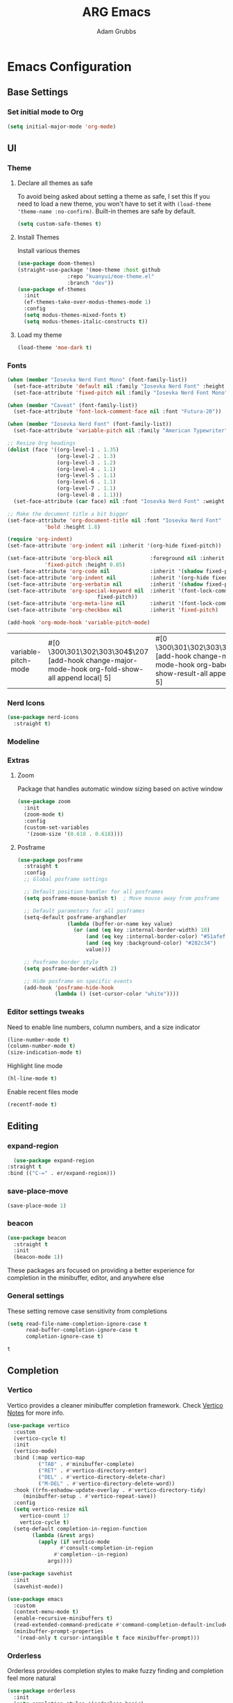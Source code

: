 #+TITLE: ARG Emacs
#+AUTHOR: Adam Grubbs
:PROPERTIES:
#+PROPERTY: header-args :tangle config.el
#+STARTUP: contents
#+RESULTS: silent
:END:

* Emacs Configuration

** Base Settings

*** Set initial mode to Org
#+begin_src emacs-lisp
  (setq initial-major-mode 'org-mode)
#+end_src

** UI

*** Theme

**** Declare all themes as safe

     To avoid being asked about setting a theme as safe, I set this
     If you need to load a new theme, you won't have to set it with
     =(load-theme 'theme-name :no-confirm)=. Built-in themes are
     safe by default.

     #+begin_src emacs-lisp
     (setq custom-safe-themes t)
     #+end_src


**** Install Themes
Install various themes
#+begin_src emacs-lisp
  (use-package doom-themes)
  (straight-use-package '(moe-theme :host github
  				  :repo "kuanyui/moe-theme.el"
  				  :branch "dev"))
  (use-package ef-themes
    :init
    (ef-themes-take-over-modus-themes-mode 1)
    :config
    (setq modus-themes-mixed-fonts t)
    (setq modus-themes-italic-constructs t))
#+end_src

#+RESULTS:
: t

**** Load my theme
#+begin_src emacs-lisp
  (load-theme 'moe-dark t)
#+end_src

*** Fonts

    #+begin_src emacs-lisp
    (when (member "Iosevka Nerd Font Mono" (font-family-list))
      (set-face-attribute 'default nil :family "Iosevka Nerd Font" :height 200 :weight 'semi-light)
      (set-face-attribute 'fixed-pitch nil :family "Iosevka Nerd Font Mono" :height 200))

    (when (member "Caveat" (font-family-list))
      (set-face-attribute 'font-lock-comment-face nil :font "Futura-20"))

    (when (member "Iosevka Nerd Font" (font-family-list))
      (set-face-attribute 'variable-pitch nil :family "American Typewriter" :height 220))

    ;; Resize Org headings
    (dolist (face '((org-level-1 . 1.35)
                    (org-level-2 . 1.3)
                    (org-level-3 . 1.2)
                    (org-level-4 . 1.1)
                    (org-level-5 . 1.1)
                    (org-level-6 . 1.1)
                    (org-level-7 . 1.1)
                    (org-level-8 . 1.1)))
      (set-face-attribute (car face) nil :font "Iosevka Nerd Font" :weight 'bold :height (cdr face)))

    ;; Make the document title a bit bigger
    (set-face-attribute 'org-document-title nil :font "Iosevka Nerd Font" :weight
    		    'bold :height 1.8)

    (require 'org-indent)
    (set-face-attribute 'org-indent nil :inherit '(org-hide fixed-pitch))

    (set-face-attribute 'org-block nil            :foreground nil :inherit
    		    'fixed-pitch :height 0.85)
    (set-face-attribute 'org-code nil             :inherit '(shadow fixed-pitch) :height 0.85)
    (set-face-attribute 'org-indent nil           :inherit '(org-hide fixed-pitch) :height 0.85)
    (set-face-attribute 'org-verbatim nil         :inherit '(shadow fixed-pitch) :height 0.85)
    (set-face-attribute 'org-special-keyword nil  :inherit '(font-lock-comment-face
    							 fixed-pitch))
    (set-face-attribute 'org-meta-line nil        :inherit '(font-lock-comment-face fixed-pitch))
    (set-face-attribute 'org-checkbox nil         :inherit 'fixed-pitch)

    (add-hook 'org-mode-hook 'variable-pitch-mode)

    #+End_Src

    #+RESULTS:
    | variable-pitch-mode | #[0 \300\301\302\303\304$\207 [add-hook change-major-mode-hook org-fold-show-all append local] 5] | #[0 \300\301\302\303\304$\207 [add-hook change-major-mode-hook org-babel-show-result-all append local] 5] | org-babel-result-hide-spec | org-babel-hide-all-hashes |


*** Nerd Icons

    #+begin_src emacs-lisp
    (use-package nerd-icons
      :straight t)
    #+end_src

*** Modeline

*** Extras

**** Zoom

Package that handles automatic window sizing based on active window

     #+begin_src emacs-lisp
     (use-package zoom
       :init
       (zoom-mode t)
       :config
       (custom-set-variables
        '(zoom-size '(0.618 . 0.618))))
     #+end_src

**** Posframe

     #+begin_src emacs-lisp
(use-package posframe
  :straight t
  :config
  ;; Global posframe settings
  
  ;; Default position handler for all posframes
  (setq posframe-mouse-banish t)  ; Move mouse away from posframe
  
  ;; Default parameters for all posframes
  (setq-default posframe-arghandler
                (lambda (buffer-or-name key value)
                  (or (and (eq key :internal-border-width) 10)
                      (and (eq key :internal-border-color) "#51afef")
                      (and (eq key :background-color) "#282c34")
                      value)))
  
  ;; Posframe border style
  (setq posframe-border-width 2)
  
  ;; Hide posframe on specific events
  (add-hook 'posframe-hide-hook
            (lambda () (set-cursor-color "white"))))
     #+end_src

*** Editor settings tweaks
Need to enable line numbers, column numbers, and a size indicator
#+begin_src emacs-lisp
  (line-number-mode t)
  (column-number-mode t)
  (size-indication-mode t)
#+end_src

Highlight line mode
#+begin_src emacs-lisp
  (hl-line-mode t)
#+end_src

Enable recent files mode
#+begin_src emacs-lisp
(recentf-mode t)
#+end_src

** Editing

*** expand-region
      #+begin_src emacs-lisp
      (use-package expand-region
	:straight t
	:bind (("C-=" . er/expand-region)))
      #+end_src

*** save-place-move
     #+begin_src emacs-lisp
     (save-place-mode 1)
     #+end_src

*** beacon
     #+begin_src emacs-lisp
     (use-package beacon
       :straight t
       :init
       (beacon-mode 1))
     #+end_src

   These packages ars focused on providing a better experience for completion
   in the minibuffer, editor, and anywhere else

*** General settings

    These setting remove case sensitivity from completions

    #+begin_src emacs-lisp
    (setq read-file-name-completion-ignore-case t
          read-buffer-completion-ignore-case t
          completion-ignore-case t)
    #+end_src

    #+RESULTS:
    : t
** Completion
*** Vertico

    Vertico provides a cleaner minibuffer completion framework. Check [[roam:emacs-package-vertico][Vertico Notes]] for more info.

    #+begin_src emacs-lisp
    (use-package vertico
      :custom
      (vertico-cycle t)
      :init
      (vertico-mode)
      :bind (:map vertico-map
    	      ("TAB" . #'minibuffer-complete)
    	      ("RET" . #'vertico-directory-enter)
    	      ("DEL" . #'vertico-directory-delete-char)
    	      ("M-DEL" . #'vertico-directory-delete-word))
      :hook ((rfn-eshadow-update-overlay . #'vertico-directory-tidy)
    	 (minibuffer-setup . #'vertico-repeat-save))
      :config
      (setq vertico-resize nil
    	vertico-count 17
    	vertico-cycle t)
      (setq-default completion-in-region-function
    		(lambda (&rest args)
    		  (apply (if vertico-mode
    			     #'consult-completion-in-region
    			   #'completion--in-region)
    			 args))))

    (use-package savehist
      :init
      (savehist-mode))

    (use-package emacs
      :custom
      (context-menu-mode t)
      (enable-recursive-minibuffers t)
      (read-extended-command-predicate #'command-completion-default-include-p)
      (minibuffer-prompt-properties
       '(read-only t cursor-intangible t face minibuffer-prompt)))
    #+end_src

    #+RESULTS:

*** Orderless

    Orderless provides completion styles to make fuzzy finding and completion feel more natural

    #+begin_src emacs-lisp
    (use-package orderless
      :init
      (setq completion-styles '(orderless basic)
    	completion-category-defaults nil
    	completion-category-overrides '((command (styles orderless))
    					(file (styles partial-completion)))
    	completion-pcm-leading-wildcard t)
      :config
      (setq orderless-matching-styles '(orderless-literal orderless-regexp orderless-flex)))
    #+end_src

    #+RESULTS:
    : t

*** Marginalia

    Marginalia provides extra info into the minibuffer completions. It's really just that.

    #+begin_src emacs-lisp
    (use-package marginalia
      :bind (:map minibuffer-local-map
    	      ("M-A" . marginalia-cycle))
      :init
      (marginalia-mode))

    (use-package nerd-icons-completion
      :hook (marginalia-mode . nerd-icons-completion-marginalia-setup)
      :config
      (nerd-icons-completion-mode))

    (use-package all-the-icons-completion
      :hook (marginalia-mode . all-the-icons-completion-marginalia-setup)
      :init
      (all-the-icons-completion-mode))
    #+end_src

    #+RESULTS:
    | all-the-icons-completion-marginalia-setup | nerd-icons-completion-marginalia-setup |

*** Consult

    Consult provides search and navigation commands based on the Emacs completion function [[help:completing-read][completing-read]]. Check out [[id:2F9DB448-1184-4DB2-8C21-B54023F292CC][Consult]] for more.

    #+begin_src emacs-lisp
    (use-package consult
      :bind (:map global-map
    	      ("M-g M-g" . consult-goto-line)
    	      ("M-s M-b" . consult-buffer)
    	      ("M-s M-f" . consult-find)
    	      ("M-s M-g" . consult-ripgrep)
    	      ("M-s M-h" . consult-history)
    	      ("M-s M-i" . consult-imenu)
    	      ("M-s M-l" . consult-line)
    	      ("M-s M-m" . consult-mark)
    	      ("M-s M-y" . consult-yank-pop)
    	      ("M-s M-s" . consult-outline)
    	      :map consult-narrow-map
    	      ("?" . consult-narrow-help))
      :hook (completion-list-mode . consult-preview-at-point-mode)
      :init
      (setq register-preview-delay 0.5
    	register-preview-function #'consult-register-format)
      (advice-add #'retister-preview :override #'consult-register-window)
      (setq xref-show-xrefs-function #'consult-xref
    	xref-show-definitions-function #'consult-xref)
      :config
      (setq consult-line-numbers-widen t)
      (setq consult-async-min-input 3)
      (setq consult-async-input-debounce 0.5)
      (setq consult-async-input-throttle 0.8)
      (setq consult-narrow-key nil)
      (setq consult-find-args
    	(concat "find . -not ( "
    		"-path */.git* -prune "
    		"-or -path */.cache* -prune )"))
      (setq consult-preview-key 'any)
      (add-to-list 'consult-mode-histories '(vc-git-log-edit-mode . log-edit-comment-ring))
      (require 'consult-imenu)


      (use-package consult-org-roam
        :bind (("M-s M-o f" . consult-org-roam-file-find)
    	   ("M-s M-o l" . consult-org-roam-forward-links)
    	   ("M-s M-o b" . consult-org-roam-backlinks)
    	   ("M-s M-o s" . consult-org-roam-search)
    	   ("M-s M-o l" . consult-org-roam-backlinks-recursive))
        :init
        (consult-org-roam-mode))

      (use-package consult-dir
        :straight t
        :bind (("C-x C-d" . consult-dir)
    	   :map minibuffer-local-completion-map
    	   ("C-x C-d" . consult-dir)
    	   ("C-x C-f" . consult-dir-jump-file))))
    #+end_src

    #+RESULTS:
    : consult-narrow-help
    
*** Corfu

    Corfu is an in-buffer completion framework that provides a completion popup.

    #+begin_src emacs-lisp
	    (use-package corfu
      :straight t
      :custom
      (corfu-auto t)
      (corfu-cycle t)
      (corfu-auto-delay 0)
      (corfu-auto-prefix 0)
      (corfu-popupinfo-delay '(0.5 . 0.2))
      (tab-always-indent 'complete)
      (completion-cycle-threshold nil)
      (corfu-echo-mode nil)
      (defun my-corfu-complete-all ()
        "Show all completions at point."
        (interactive)
        (let ((corfu-auto-prefix 0))
          (completion-at-point)))

      (global-set-key (kbd "M-/") #'my-corfu-complete-all)
      :bind
      (:map corfu-map
            ("M-p" . corfu-popupinfo-scroll-down)
            ("M-n" . corfu-popupinfo-scroll-up)
            ("M-d" . corfu-popupinfo-toggle))
      :init
      (global-corfu-mode)
      (corfu-popupinfo-mode 1)
      (corfu-history-mode 1))

    (use-package nerd-icons-corfu
      :straight t
      :after corfu
      :config
      (setq corfu-margin-formatters '(nerd-icons-corfu-formatter)))

    (use-package emacs
      :init
      (setq completion-cycle-threshold 3)
      (setq tab-always-indent 'complete))

    (use-package dabbrev
      :bind (("C-<tab>" . dabbrev-completion)
             ("C-M-<tab>" . dabbrev-expand))
      :config
      (add-to-list 'dabbrev-ignored-buffer-regexps "\\` ") 
      (add-to-list 'dabbrev-ignored-buffer-modes 'doc-view-mode)
      (add-to-list 'dabbrev-ignored-buffer-modes 'pdf-view-mode))
    #+end_src

    #+RESULTS:
    : dabbrev-expand

    Nerd icons in Corfu

    #+begin_src emacs-lisp
    (use-package nerd-icons-corfu
      :ensure
      :config
      (add-to-list 'corfu-margin-formatters #'nerd-icons-corfu-formatter)
      (setq nerd-icons-corfu-mapping
    	'((array :style "cod" :icon "symbol_array" :face font-lock-type-face)
    	  (boolean :style "cod" :icon "symbol_boolean" :face font-lock-builtin-face)
    	  ;; ...
    	  (t :style "cod" :icon "code" :face font-lock-warning-face))))
    #+end_src

    #+RESULTS:

*** Cape

    Cape (Completion-at-Point Extensions) are providers for Corfu completion

    #+begin_src emacs-lisp
    (use-package cape
      :bind (("C-c p p" . completion-at-point)
    	 ("C-c p t" . complete-tag)
    	 ("C-c p d". cape-dabbrev)
    	 ("C-c p h" . cape-history)
    	 ("C-c p f" . cape-file)
    	 ("C-c p k" . cape-keyword)
    	 ("C-c p s" . cape-elisp-symbol)
    	 ("C-c p e" . cape-elisp-block)
    	 ("C-c p a" . cape-abbrev)
    	 ("C-c p l" . cape-line)
    	 ("C-c p w" . cape-dict)
    	 ("C-c p :" . cape-emoji)
    	 ("C-c p \\" . cape-tex)
    	 ("C-c p _" . cape-tex)
    	 ("C-c p ^". cape-tex)
    	 ("C-c p &" . cape-sgml)
    	 ("C-c p r" . cape-rfc1345))
      
      :init
      (advice-add 'eglot-completion-at-point :around #'cape-wrap-buster)
      ;;(add-hook 'completion-at-point-functions #'cape-dabbrev t)
      (add-hook 'emacs-lisp-mode-hook
    	    (lambda ()
    	            (add-hook 'completion-at-point-functions #'cape-elisp-block nil t)
    		    (add-hook 'completion-at-point-functions #'cape-elisp-symbol nil t)))
      (add-hook 'org-mode-hook
          (lambda ()
            (add-hook 'completion-at-point-functions #'cape-emoji nil t)
    	(add-hook 'completion-at-point-functions #'org-roam-complete-link-at-point nil t)))
        (add-hook 'prog-mode-hook
            (lambda ()
              (add-hook 'completion-at-point-functions #'cape-file 90 t)))

    	      


      ;;(add-to-list 'completion-at-point-functions #'cape-history)
      ;;(add-hook 'completion-at-point-functions #'cape-keyword t)
      ;;(add-to-list 'completion-at-point-functions #'cape-tex)
      ;;(add-to-list 'completion-at-point-functions #'cape-sgml)
      ;;(add-to-list 'completion-at-point-functions #'cape-rfc1345)
      ;;(add-to-list 'completion-at-point-functions #'cape-abbrev)
      ;;(add-to-list 'completion-at-point-functions #'cape-dict)
      ;;(add-to-list 'completion-at-point-functions #'cape-elisp-symbol)
      ;;(add-to-list 'completion-at-point-functions #'cape-line)
      )
    #+end_src

    #+RESULTS:
    : cape-rfc1345
    
*** Set exec-path from shell

    #+begin_src emacs-lisp
    (use-package exec-path-from-shell
      :straight t
      :init
      (exec-path-from-shell-initialize))
   #+end_src

   #+RESULTS:
   : ((MANPATH . :/usr/share/man:/usr/local/share/man:/Library/TeX/Distributions/.DefaultTeX/Contents/Man:) (PATH . /opt/homebrew/bin:/opt/homebrew/sbin:/Users/adamgrubbs/.npm-global/bin:/Users/adamgrubbs/.local/bin:/Users/adamgrubbs/.config/emacs/bin:/opt/homebrew/lib/node_modules:/usr/local/bin:/System/Cryptexes/App/usr/bin:/usr/bin:/bin:/usr/sbin:/sbin:/var/run/com.apple.security.cryptexd/codex.system/bootstrap/usr/local/bin:/var/run/com.apple.security.cryptexd/codex.system/bootstrap/usr/bin:/var/run/com.apple.security.cryptexd/codex.system/bootstrap/usr/appleinternal/bin:/Library/TeX/texbin))

*** Embark
    #+begin_src emacs-lisp
    (use-package embark
        :straight t
        :bind (("C-." . embark-act)
               ("M-." . embark-dwim)
               ("C-h B" . embark-bindings))
        :config
        (setq embark-indicators
              '(embark-minimal-indicator
                embark-highlight-indicator
                embark-isearch-highlight-indicator))
        (setq embark-prompter 'embark-completing-read-prompter))

        ;; Embark + Consult integration (must-have)
    (use-package embark-consult
      :straight t
      :after (embark consult)
      :hook (embark-collect-mode . consult-preview-at-point-mode))


    #+end_src


** Navigation

*** avy
     #+begin_src emacs-lisp
            (use-package avy
            :straight t
            :bind (("C-;" . avy-goto-char-timer)
                   ("C-:" . avy-goto-line)
                   ("M-g w" . avy-goto-word-1)
                   ("M-g c" . avy-goto-char-2))
            :config
            (setq avy-background t)
            (setq avy-style 'at-full)
            (setq avy-timeout-seconds 0.5)
            (setq avy-keys '(?a ?s ?d ?f ?g ?h ?j ?k ?l)))

            ;; avy-zap - Zap to char using avy
       (use-package avy-zap
         :straight t
         :bind (("M-z" . avy-zap-to-char-dwim)
                ("M-Z" . avy-zap-up-to-char-dwim)))

       ;; ace-window - Window switching with avy
       (use-package ace-window
         :straight t
         :bind (("C-x o" . ace-window))
         :config
         (setq aw-keys '(?a ?s ?d ?f ?g ?h ?j ?k ?l))
         (setq aw-scope 'frame)
         (setq aw-dispatch-always t))

       ;; link-hint - Open links with avy
       (use-package link-hint
         :straight t
         :bind (("C-c l o" . link-hint-open-link)
                ("C-c l c" . link-hint-copy-link)))
     #+end_src

** Org

*** Settings
    Change the following variables:

    - =org-goto-auto-isearch= to allos for the use of n/p and f/b for org-goto =C-c C-j=
    - =org-M-RET-may-split-lines= to prevent adding headings with =M-RET= in the middle of the line
    - =org-yank-folded-subtrees= to allow for yanking (pasting) the contents of a killed (copy/cut) subtree
    - =org-return-follows-link= allows you to use the RET key to follow links (default is =C-c C-o=)

    #+begin_src emacs-lisp
    (setq org-goto-auto-isearch nil
          org-M-RET-may-split-lines nil
          org-return-follows-link t
          org-yank-olded-subtrees nil
          org-adapt-indentation t
          org-hide-leading-stars t
          org-hide-emphasis-markers t
          org-pretty-entities t
          org-ellipsis "  ·"
          org-src-fontify-natively t
          org-src-tab-acts-natively t
          org-edit-src-content-indentation 0)

    (add-hook 'org-mode-hook 'visual-line-mode)

    ;;;;;;;;;;;;;;;;;;;;;;;;;;;;;;;;;;;;;;;;;
    ;; (use-package olivetti	       ;;
    ;;   :hook (org-mode . olivetti-mode)) ;;
    ;;;;;;;;;;;;;;;;;;;;;;;;;;;;;;;;;;;;;;;;;


    #+end_src

    #+RESULTS:
    | olivetti-mode | visual-line-mode | variable-pitch-mode | #[0 \300\301\302\303\304$\207 [add-hook change-major-mode-hook org-fold-show-all append local] 5] | #[0 \300\301\302\303\304$\207 [add-hook change-major-mode-hook org-babel-show-result-all append local] 5] | org-babel-result-hide-spec | org-babel-hide-all-hashes |

*** Custom Org-Mode Functions

    Here are my custom org-mode functions. They will include docstrings so there isn't
    a great need for documentation here.

    #+begin_src emacs-lisp
    (defun arg-emacs-org-insert-drawer-correctly (arg)
      "Insert a drawer or PROPERTIES drawer with prefix ARG. Places the cursor into
    the new drawer."
      (interactive "P")
      (if arg
          (let ((start (point))
    	    (org-insert-property-drawer)
    	    ;; Find the beginning of the drawer at point or after
    	    (goto-char start)
    	    (when (re-search-forward ":PROPERTIES:" nil t)
    	      ;; Move to line after :PROPERTIES:
    	      (forward-line 1)))
    	(call-interactively 'org-insert-drawer))))

    (define-key org-mode-map (kbd "C-c i")
    	    'arg-emacs-org-insert-drawer-correctly)

    ;; Assign keybinds for moving between links
    (with-eval-after-load 'org
      (define-key org-mode-map (kbd "M-n") #'org-next-link)
      (define-key org-mode-map (kbd "M-p") #'prg-previous-link))
    #+end_src

    #+RESULTS:
    : prg-previous-link


*** Custom Org-Mode Keybinds :keybind:
    :PROPERTIES:
    :CUSTOM_ID: org_keys
    :END:

    #+begin_src emacs-lisp
    (global-set-key (kbd "<f7>")
    		'org-tags-view)
    (global-set-key (kbd "C-c a")
    		#'org-agenda)
    #+end_src

    #+RESULTS:
    : org-agenda


*** Org Modern

    Modern Org mode package

    #+begin_src emacs-lisp
    (use-package org-modern
      :config
      (setq
       org-auto-align-tags t
       org-tags-column 0
       org-fold-catch-invisible-edits 'show-and-error
       org-special-ctrl-a/e t
       org-insert-heading-respect-content t

       ;; Don't style the following
       org-modern-tag nil
       org-modern-priority nil
       org-modern-todo nil
       org-modern-table nil

       ;; Agenda styling
       org-agenda-tags-column 0
       org-agenda-block-separator ?─
       org-agenda-time-grid
       '((daily today require-timed)
         (800 1000 1200 1400 1600 1800 2000)
         " ┄┄┄┄┄ " "┄┄┄┄┄┄┄┄┄┄┄┄┄┄┄")
       org-agenda-current-time-string
       "⭠ now ─────────────────────────────────────────────────")

      (global-org-modern-mode))

    #+end_src

    #+RESULTS:

*** Org Superstar

    This package enables pretty bullets in org mode

    #+begin_src emacs-lisp
    (use-package org-superstar
        :straight t
          :custom
    ;; Use simple bullets that definitely exist in your font
    ;;(org-superstar-headline-bullets-list '("●" "○" "◆" "◇" "▶" "▷"))
    ;; Or use these if you want more variety
     (org-superstar-headline-bullets-list '("◉" "○" "✸" "✿" "✤" "✜"))
    (org-superstar-remove-leading-stars t)
    (org-superstar-leading-bullet ?\s))

    #+end_src

*** Org-Contrib

    Extra contrib packages to extend org mode

    #+begin_src emacs-lisp
    (use-package org-contrib
      :straight t)
    (require 'ox)
    #+end_src

*** Org-Roam
    Org-Roam is a note-taking system similar to zettelkasten.

**** Install and Config

     This installs and configures org-roam.
     =(setq org-roam-v2-ack t)= is in the config to avoid the
     warnings about migrating from v1.
     =(org-roam-direcory "~/RoamNotes")= sets the directory that
     stores the notes. Org-Roam will bulid a =sqlite= database
     for storing the metadata for the nodes (notes) and the links
     between them.

     The variable =arg-emacs-org-roam-dir= assigns a directory
     to be used for org-roam notes. There is logic to determine if
     this directory exists, and if it does not then it should
     create it.


     #+begin_src emacs-lisp
     (defvar arg-emacs-org-roam-dir "~/RoamNotes"
       "Variable for Org Roam notes location")

     (unless
         (file-directory-p arg-emacs-org-roam-dir)
       (make-directory arg-emacs-org-roam-dir))

     (use-package org-roam
       :straight t
       :init
       (setq org-roam-v2-ack t)
       :custom
       (org-roam-directory arg-emacs-org-roam-dir)
       (org-roam-completion-everywhere t)
       (org-roam-capture-templates
        '(("d" "default" plain
           "%?"
           :if-new (file+head "%<%Y%m%d%H%M%S>-${slug}.org" "#+title: ${title}\n")
           :unnarrowed t)))
       :bind (("C-c n l" . org-roam-buffer-toggle)
       	 ("C-c n f" . org-roam-node-find)
       	 ("C-c n i" . org-roam-node-insert)
     	 :map org-mode-map
     	 ("C-M-i" . completion-at-point))
       :config
       (org-roam-setup))

     ;; Set database autosync
     (org-roam-db-autosync-enable)
     #+end_src

*** Org-Agenda
    Org Agenda file is set with ~C-c ]~ and removed with ~C-c [~
#+begin_src emacs-lisp
(setq org-agenda-files '("~/org/agenda"))
#+end_src

*** Org Attach                                                   :org_attach:
    :PROPERTIES:

    :END:
    Org Attachments are useful for adding files to org files.

    Set org attach directory
    #+begin_src emacs-lisp
    (defvar arg-org-data-dir (expand-file-name "~/org/data")
      "Variable for setting the data directory for org attach")
    (unless (file-directory-p arg-org-data-dir)
      (make-directory arg-org-data-dir t))
    (if (file-directory-p arg-org-data-dir)
        (setq org-attach-id-dir arg-org-data-dir)) 
    #+end_src

    #+RESULTS:
    : ~/org/data

    Defining some custom functions for org attach
    #+begin_src emacs-lisp
    ;; COPY and attach files to org headers using dired
    (add-hook 'dired-mode-hook
    	  (lambda ()
    	    (define-key dired-mode-map (kbd "C-c C-x c")
    			(lambda ()
    			  (interactive)
    			  (let ((org-attach-method 'cp))
    			    (call-interactively #'org-attach-dired-to-subtree))))))
    ;; MOVE and attach files to org headers using dired
    (add-hook 'dired-mode-hook
    	  (lambda ()
    	    (define-key dired-mode-map (kbd "C-c C-x m")
    			(lambda ()
    			  (interactive)
    			  (let ((org-attach-method 'mv))
    			    (call-interactively #'org-attach-dired-to-subtree))))))
    #+end_src

** Version Control
   
*** Magit
    #+begin_src emacs-lisp
    (use-package magit
      :straight t
      :bind (("C-x g" . magit-status)
    	 ("C-x M-g" . magit-dispatch)
    	 ("C-c M-g" . magit-file-dispatch))
      :config
      (setq magit-display-buffer-function #'magit-display-buffer-same-window-except-diff-v1))

    #+end_src

*** Git Support Packages
**** git-gutter
    #+begin_src emacs-lisp
        (use-package git-gutter
          :straight t
          :config
          (global-git-gutter-mode 1))
 #+end_src
**** git-timemachine
    #+begin_src emacs-lisp
        (use-package git-timemachine
          :straight t
          :bind (("C-x v t" . git-timemachine)))
 #+end_src
**** forge
     Forge  Setup for GitLab:
     1. Create token at https://gitlab.com/-/profile/personal_access_tokens
     2. Scopes: =api=, =read_user=, =read_repository=
     3. Add to =~/.authinfo.gpg= or =~/.authinfo=
	~machine gitlab.com/api/v4 login YOUR_USERNAME^forge password YOUR_TOKEN~
	 #+begin_src emacs-lisp
	 (use-package forge
	   :straight t
	   :after magit
	   :config
	   ;; Gitlab settings
	   (setq forge-alist
		 '(("gitlab.com" "gitlab.com/api/v4" "gitlab.com" forge-gitlab-repository)))

	   ;; Set number of topics to fetch
	   (setq forge-topic-list-limit '(60 . 10))  ; (issues . merge-requests)

	   ;; Columns to show in topic list
	   (setq forge-topic-list-columns
		 '(("#" 5 forge-topic-list-sort-by-number (:right-align t) number nil)
		   ("Title" 60 t nil title nil)
		   ("State" 6 t nil state nil)
		   ("Updated" 10 t nil updated nil)))

	   ;; Auto-fetch notifications
	   (setq forge-pull-notifications t)

	   ;; Database location
	   (setq forge-database-file (expand-file-name "forge-database.sqlite" user-emacs-directory)))
      #+end_src
**** git-messenger
    #+begin_src emacs-lisp
    (use-package git-messenger
      :straight t
      :bind ("C-x v p" . git-messenger:popup-message)
      :config
      (setq git-messenger:show-detail t
    	git-messenger:use-magit-popup t))
    #+end_src
**** diff-hl
    #+begin_src emacs-lisp
        (use-package diff-hl
          :straight t
          :config
          (global-diff-hl-mode)
          (diff-hl-flydiff-mode))


    #+end_src
**** blamer
     #+begin_src emacs-lisp
(use-package blamer
  :straight t
  :bind (("s-i" . blamer-show-commit-info)
         ("C-c i" . blamer-show-posframe-commit-info))
  :defer 20
  :custom
  (blamer-idle-time 0.3)
  (blamer-min-offset 70)
  :custom-face
  (blamer-face ((t :foreground "#7a88cf"
                    :background nil
                    :height 140
                    :italic t)))
  :config
  (global-blamer-mode 1))
       
     #+end_src

     #+RESULTS:
     : blamer-show-posframe-commit-info

** Programming
   
*** eglot
    #+begin_src emacs-lisp
          (use-package eglot
            :straight t
            :hook ((python-mode . eglot-ensure)
          	 (yaml-mode . eglot-ensure))
            :config
            (add-to-list 'eglot-server-programs
                         '(python-mode . ("pyright-langserver" "--stdio")))
            (add-to-list 'eglot-server-programs
                         '(yaml-mode . ("ansible-language-server" "--stdio")))
            (add-hook 'python-mode-hook
          	    (lambda ()
                        (add-hook 'before-save-hook 'eglot-format-buffer nil t)))
              (setq eglot-ignored-server-capabilities 
              '(:workspaceDidChangeConfiguration)))

    (use-package sideline
      :straight t
      :hook (flymake-mode . sideline-mode)
      :config
      (setq sideline-flymake-display-mode 'line)
      (setq sideline-backends-right '(sideline-flymake)))

    (use-package sideline-flymake
      :straight t
      :after (sideline flymake)
      :hook (flymake-mode . sideline-mode))

          (use-package eldoc-box
            :straight t
            :config
            (defun arg/eldoc-box-scroll-up ()
              "Scroll up in `eldoc-box--frame'"
              (interactive)
              (with-current-buffer eldoc-box--buffer
                (with-selected-frame eldoc-box--frame
                  (scroll-down 3))))
            (defun arg/eldoc-box-scroll-down ()
              "Scroll down in `eldoc-box--frame'"
              (interactive)
              (with-current-buffer eldoc-box--buffer
                (with-selected-frame eldoc-box--frame
                  (scroll-up 3))))
            :bind
            (:map eglot-mode-map
                  ("C-k" . arg/eldoc-box-scroll-up)
                  ("C-j" . arg/eldoc-box-scroll-down)
                  ("M-h" . eldoc-box-eglot-help-at-point)))
    #+end_src

    #+RESULTS:
    : eldoc-box-eglot-help-at-point

*** flycheck
    #+begin_src emacs-lisp
    ;; (use-package flycheck
    ;; :straight t
    ;; :config
    ;; (add-hook 'after-init-hook #'global-flycheck-mode))

    ;; (use-package flycheck-eglot
    ;;   :straight t
    ;;   :after (flycheck eglot)
    ;;   :config
    ;;   (global-flycheck-eglot-mode 1))
    #+end_src

#+RESULTS:
: t

*** ansible
    #+begin_src emacs-lisp
          ;; Ansible Language Server
      (use-package ansible
        :straight t
        :hook ((yaml-mode . ansible)
               (yaml-ts-mode . ansible)))

      (use-package yaml-mode
        :straight t
        :mode (("\\.ya?ml\\'" . yaml-mode)
               ("\\.ansible\\'" . yaml-mode)))

     (use-package ansible-doc
    :straight t
    :hook (yaml-mode . ansible-doc-mode)
    :bind (:map ansible-doc-mode-map
                ("C-c ?" . ansible-doc)))

    (add-hook 'yaml-mode-hook
          (lambda ()
            (define-key yaml-mode-map (kbd "RET") 'newline-and-indent)))
    #+end_src

#+RESULTS:
| #[nil ((define-key yaml-mode-map (kbd RET) 'newline-and-indent) (setq indent-tabs-mode nil) (setq tab-width 2) (add-hook 'completion-at-point-functions (lambda (&rest _) (untabify (line-beginning-position) (line-end-position)) nil) 100 t)) nil] | #[nil ((define-key yaml-mode-map (kbd RET) 'newline-and-indent) (setq indent-tabs-mode nil) (setq tab-width 2) (add-hook 'post-self-insert-hook (lambda nil (when (eq (char-before) 9) (atomic-change-group (delete-char -1) (insert (make-string tab-width 32))))) nil t)) nil] | #[nil ((define-key yaml-mode-map (kbd RET) 'newline-and-indent) (setq indent-tabs-mode nil) (add-hook 'before-save-hook (lambda nil (untabify (point-min) (point-max))) nil t)) nil] | yaml-set-imenu-generic-expression | #[nil ((define-key yaml-mode-map (kbd RET) 'newline-and-indent)) nil] | ansible-doc-mode | ansible | eglot-ensure |


*** python
    #+begin_src emacs-lisp
    (use-package pyvenv
      :straight t
      :config
      (setq pyvenv-mode-line-indicator '(pyvenv-virtual-env-name ("[venv:" pyvenv-virtual-env-name "] "))))
    #+end_src

    #+RESULTS:
    : t

*** devdocs
    #+begin_src emacs-lisp
    (use-package devdocs
    :straight t
    :bind (("C-h D" . devdocs-lookup)
           ("C-c d d" . devdocs-lookup))
    :config
    ;; Install docs for your languages
    (add-hook 'python-mode-hook
              (lambda () (setq-local devdocs-current-docs '("python~3.13"))))
    (add-hook 'yaml-mode-hook
              (lambda () (setq-local devdocs-current-docs '("ansible~2.11"))))
    (add-hook 'emacs-lisp-mode-hook
              (lambda () (setq-local devdocs-current-docs '("elisp")))))
    #+end_src

#+RESULTS:
: devdocs-lookup

** Projects

   Using =project.el= instead of =projectile= at first. I will see if this doesn't cut it at some point.

   #+begin_src emacs-lisp
(use-package projectile
  :straight t
  :init
  (projectile-mode +1)
  :bind (:map projectile-mode-map
              ("C-c p" . projectile-command-map))
  :config
  (setq projectile-project-search-path '("~/projects/"))
  (setq projectile-completion-system 'default)
  (setq projectile-enable-caching t))

(use-package consult-projectile
  :straight t
  :after (consult projectile)
  :bind (("C-c p f" . consult-projectile-find-file)
         ("C-c p p" . consult-projectile-switch-project)))
   #+end_src
** Shell and Terminal
   Install vterm for terminal support
   #+begin_src emacs-lisp
   (use-package vterm
     :straight t
     :defer t
     :bind (("C-c o t" . vterm-other-window)))
   #+end_src
** Snippets
   #+begin_src emacs-lisp
   (use-package tempel
     :straight t
     :defer t
     :bind (("M-+" . tempel-complete)
   	 ("M-*" . tempel-insert))
     :init
     (defun tempel-setup-capf ()
       (setq-local completion-at-point-functions
   		(cons #'tempel-expand
   		      completion-at-point-functions)))

     (add-hook 'conf-mode-hook 'tempel-setup-capf)
     (add-hook 'prog-mode-hook 'tempel-setup-capf)
     (add-hook 'text-mode-hook 'tempel-setup-capf))

   (use-package tempel-collection
     :straight t)
   #+end_src

* Local Variables
# Local Variables:
# eval: (add-hook 'after-save-hook (lambda ()(org-babel-tangle)) nil t)
# End:
